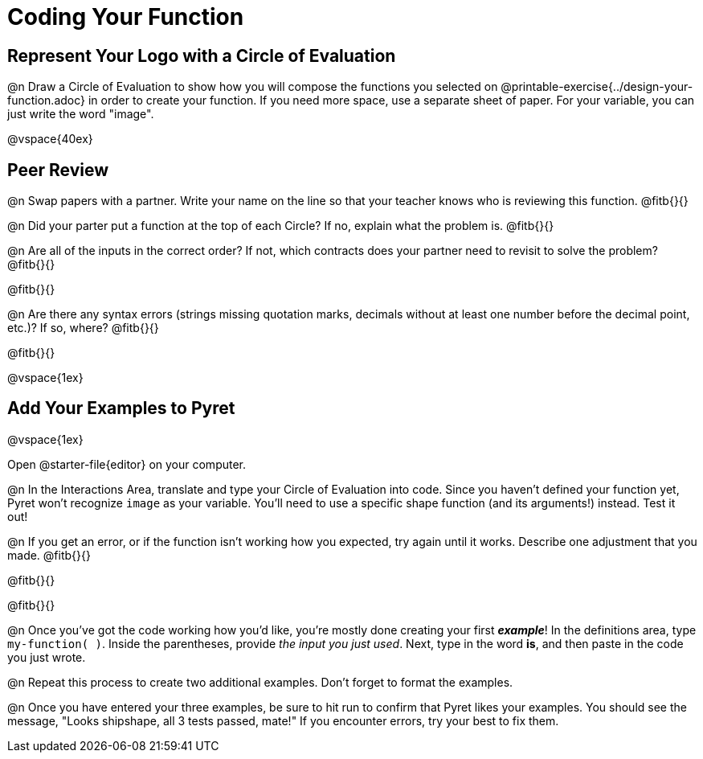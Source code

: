 = Coding Your Function

== Represent Your Logo with a Circle of Evaluation

@n Draw a Circle of Evaluation to show how you will compose the functions you selected on @printable-exercise{../design-your-function.adoc} in order to create your function. If you need more space, use a separate sheet of paper. For your variable, you can just write the word "image".

@vspace{40ex}

== Peer Review

@n Swap papers with a partner. Write your name on the line so that your teacher knows who is reviewing this function. @fitb{}{}

@n Did your parter put a function at the top of each Circle? If no, explain what the problem is. @fitb{}{}

@n Are all of the inputs in the correct order? If not, which contracts does your partner need to revisit to solve the problem? @fitb{}{}

@fitb{}{}

@n Are there any syntax errors (strings missing quotation marks, decimals without at least one number before the decimal point, etc.)? If so, where? @fitb{}{}

@fitb{}{}

@vspace{1ex}

== Add Your Examples to Pyret

@vspace{1ex}

Open @starter-file{editor} on your computer.

@n In the Interactions Area, translate and type your Circle of Evaluation into code. Since you haven't defined your function yet, Pyret won't recognize `image` as your variable. You'll need to use a specific shape function (and its arguments!) instead. Test it out!

@n If you get an error, or if the function isn't working how you expected, try again until it works. Describe one adjustment that you made. @fitb{}{}

@fitb{}{}

@fitb{}{}

@n Once you've got the code working how you'd like, you're mostly done creating your first *_example_*! In the definitions area, type `my-function( )`. Inside the parentheses, provide _the input you just used_. Next, type in the word *is*, and then paste in the code you just wrote.

@n Repeat this process to create two additional examples. Don't forget to format the examples.

@n Once you have entered your three examples, be sure to hit run to confirm that Pyret likes your examples. You should see the message, "Looks shipshape, all 3 tests passed, mate!" If you encounter errors, try your best to fix them.

